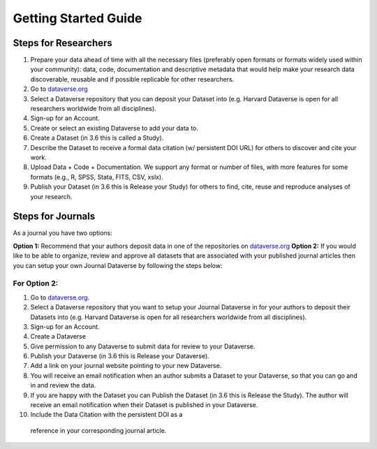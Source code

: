 .. _getting-started:

Getting Started Guide
++++++++++++++++++++++++++++++++

Steps for Researchers
========================

#. Prepare your data ahead of time with all the necessary files (preferably open formats or formats widely used within your community): data, code, documentation and descriptive metadata that would help make your research data discoverable, reusable and if possible replicable for other researchers.
#. Go to `dataverse.org <http://dataverse.org>`_
#. Select a Dataverse repository that you can deposit your Dataset into (e.g. Harvard Dataverse is open for all researchers worldwide from all disciplines).
#. Sign-up for an Account.
#. Create or select an existing Dataverse to add your data to.
#. Create a Dataset (in 3.6 this is called a Study).
#. Describe the Dataset to receive a formal data citation (w/ persistent DOI URL) for others to discover and cite your work.
#. Upload Data + Code + Documentation. We support any format or number of files, with more features for some formats (e.g., R, SPSS, Stata, FITS, CSV, xslx).
#. Publish your Dataset (in 3.6 this is Release your Study) for others to find, cite, reuse and reproduce analyses of your research.

Steps for Journals
============================

As a journal you have two options: 

**Option 1:** Recommend that your authors deposit data in one of the repositories on `dataverse.org <http://dataverse.org>`_
**Option 2:** If you would like to be able to organize, review and approve all datasets that are associated with your published journal articles then you can setup your own Journal Dataverse by following the steps below:

For Option 2:
--------------

#. Go to `dataverse.org <http://dataverse.org>`_.
#. Select a Dataverse repository that you want to setup your Journal Dataverse in for your authors to deposit their Datasets into (e.g. Harvard Dataverse is open for all researchers worldwide from all disciplines).
#. Sign-up for an Account.
#. Create a Dataverse
#. Give permission to any Dataverse to submit data for review to your Dataverse.
#. Publish your Dataverse (in 3.6 this is Release your Dataverse).
#. Add a link on your journal website pointing to your new Dataverse.
#. You will receive an email notification when an author submits a Dataset to your Dataverse, so that you can go and in and review the data.
#. If you are happy with the Dataset you can Publish the Dataset (in 3.6 this is Release the Study). The author will receive an email notification when their Dataset is published in your Dataverse.
#. Include the Data Citation with the persistent DOI as a
 reference in your corresponding journal article.
